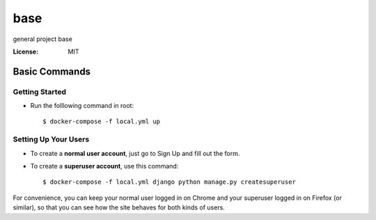 base
====

general project base

.. image:: https://img.shields.io/badge/built%20with-Cookiecutter%20Django-ff69b4.svg
     :target: https://github.com/pydanny/cookiecutter-django/
     :alt: Built with Cookiecutter Django
.. image:: https://img.shields.io/badge/code%20style-black-000000.svg
     :target: https://github.com/ambv/black
     :alt: Black code style


:License: MIT

Basic Commands
--------------

Getting Started
^^^^^^^^^^^^^^^
* Run the folllowing command in root::

    $ docker-compose -f local.yml up
 
Setting Up Your Users
^^^^^^^^^^^^^^^^^^^^^

* To create a **normal user account**, just go to Sign Up and fill out the form. 
* To create a **superuser account**, use this command::

    $ docker-compose -f local.yml django python manage.py createsuperuser

For convenience, you can keep your normal user logged in on Chrome and your superuser logged in on Firefox (or similar), so that you can see how the site behaves for both kinds of users.

